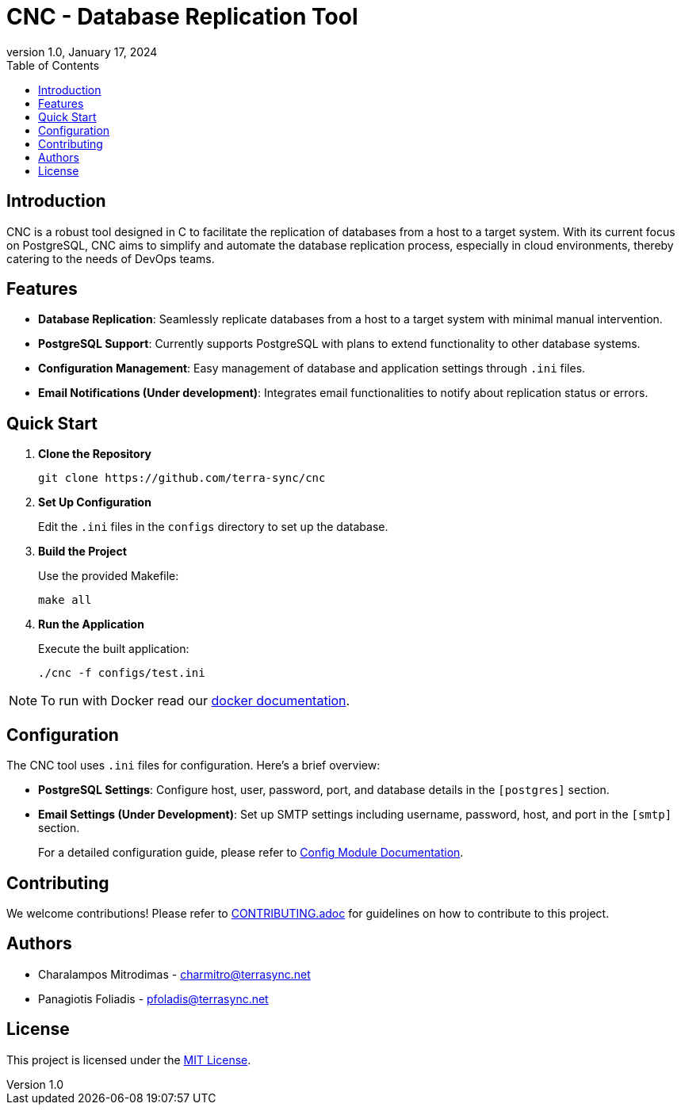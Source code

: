 :doctype: article
:revnumber: 1.0
:revdate: January 17, 2024
:toc: left
:toclevels: 2
:icons: font

= CNC - Database Replication Tool

== Introduction
CNC is a robust tool designed in C to facilitate the replication of databases from a host to a target system. With its current focus on PostgreSQL, CNC aims to simplify and automate the database replication process, especially in cloud environments, thereby catering to the needs of DevOps teams.

== Features
- *Database Replication*: Seamlessly replicate databases from a host to a target system with minimal manual intervention.
- *PostgreSQL Support*: Currently supports PostgreSQL with plans to extend functionality to other database systems.
- *Configuration Management*: Easy management of database and application settings through `.ini` files.
- *Email Notifications (Under development)*: Integrates email functionalities to notify about replication status or errors.

== Quick Start
1. *Clone the Repository*
+
----
git clone https://github.com/terra-sync/cnc
----
+
2. *Set Up Configuration*
+
Edit the `.ini` files in the `configs` directory to set up the database.
+
3. *Build the Project*
+
Use the provided Makefile:
+
----
make all
----
+
4. *Run the Application*
+
Execute the built application:
+
----
./cnc -f configs/test.ini
----

NOTE: To run with Docker read our link:docs/docker.adoc[docker documentation].

== Configuration
The CNC tool uses `.ini` files for configuration. Here's a brief overview:

- *PostgreSQL Settings*: Configure host, user, password, port, and database details in the `[postgres]` section.
- *Email Settings (Under Development)*: Set up SMTP settings including username, password, host, and port in the `[smtp]` section.
+
For a detailed configuration guide, please refer to link:docs/config.adoc[Config Module Documentation].

== Contributing
We welcome contributions! Please refer to link:docs/CONTRIBUTING.adoc[CONTRIBUTING.adoc] for guidelines on how to contribute to this project.

== Authors
- Charalampos Mitrodimas - mailto:charmitro@terrasync.net[charmitro@terrasync.net]
- Panagiotis Foliadis - mailto:pfoladis@terrasync.net[pfoladis@terrasync.net]

== License
This project is licensed under the link:LICENSE[MIT License].
